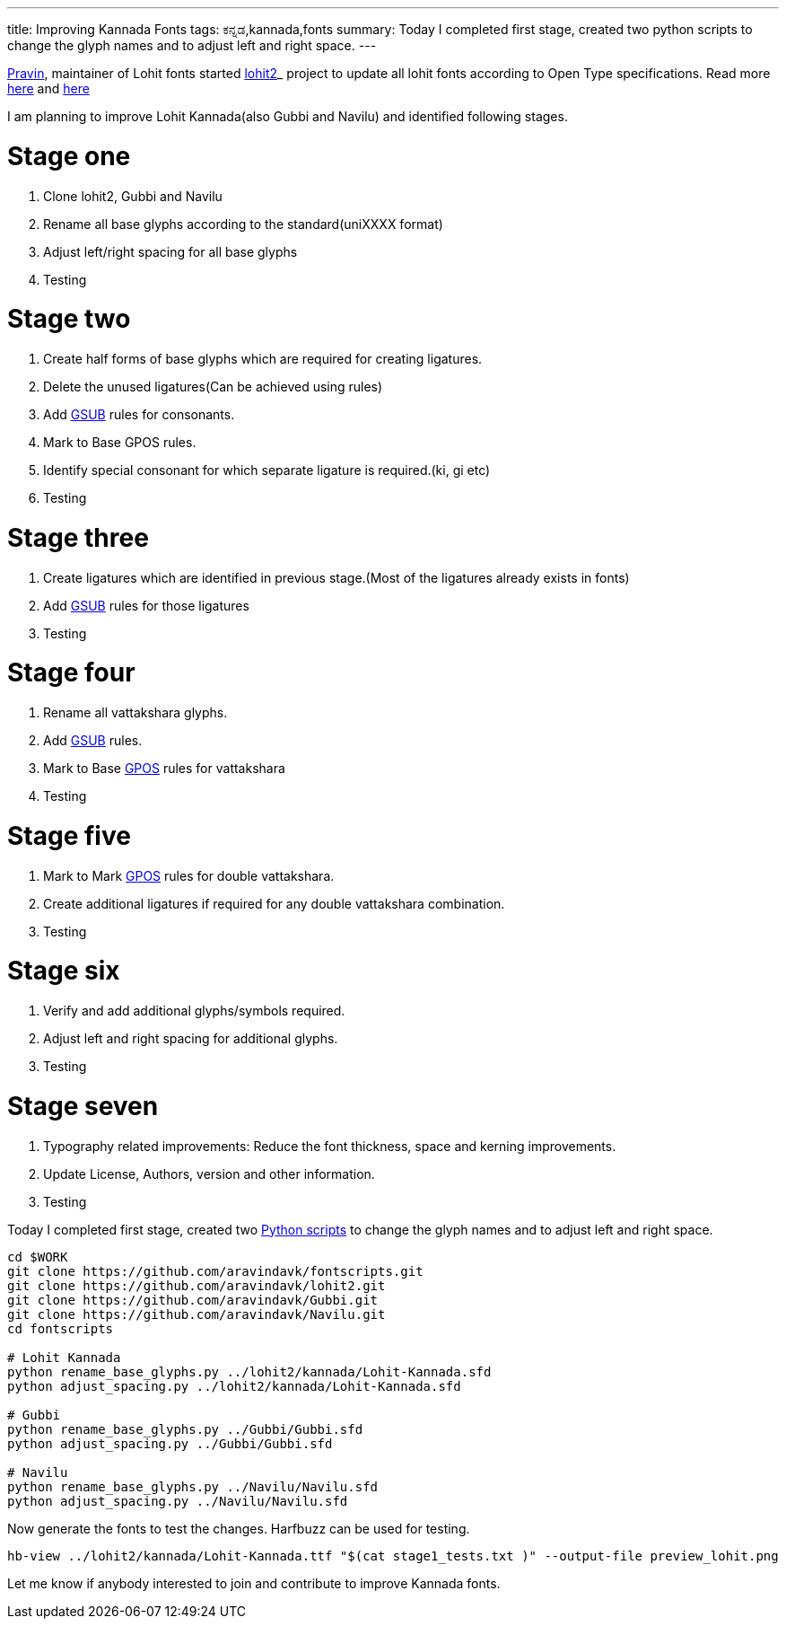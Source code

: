 ---
title: Improving Kannada Fonts
tags: ಕನ್ನಡ,kannada,fonts
summary: Today I completed first stage, created two python scripts to change the glyph names and to adjust left and right space.
---

http://pravin-s.blogspot.in/[Pravin], maintainer of Lohit fonts started https://github.com/pravins/lohit2[lohit2]_ project to update all lohit fonts according to Open Type specifications. Read more http://pravin-s.blogspot.in/2013/08/project-creating-standard-and-reusable.html[here] and http://pravin-s.blogspot.in/2013/10/lohit2-surely-helping-identifying.html[here]

I am planning to improve Lohit Kannada(also Gubbi and Navilu) and identified following stages.

Stage one
=========
1. Clone lohit2, Gubbi and Navilu
2. Rename all base glyphs according to the standard(uniXXXX format)
3. Adjust left/right spacing for all base glyphs
4. Testing

Stage two
=========
1. Create half forms of base glyphs which are required for creating ligatures.
2. Delete the unused ligatures(Can be achieved using rules)
3. Add http://partners.adobe.com/public/developer/opentype/index_table_formats1.html[GSUB] rules for consonants.
4. Mark to Base GPOS rules.
5. Identify special consonant for which separate ligature is required.(ki, gi etc)
6. Testing

Stage three
===========
1. Create ligatures which are identified in previous stage.(Most of the ligatures already exists in fonts)
2. Add http://partners.adobe.com/public/developer/opentype/index_table_formats1.html[GSUB] rules for those ligatures
3. Testing

Stage four
==========
1. Rename all vattakshara glyphs.
2. Add http://partners.adobe.com/public/developer/opentype/index_table_formats1.html[GSUB] rules.
3. Mark to Base http://partners.adobe.com/public/developer/opentype/index_table_formats2.html[GPOS] rules for vattakshara
4. Testing

Stage five
==========
1. Mark to Mark http://partners.adobe.com/public/developer/opentype/index_table_formats2.html[GPOS] rules for double vattakshara.
2. Create additional ligatures if required for any double vattakshara combination.
3. Testing

Stage six
=========
1. Verify and add additional glyphs/symbols required.
2. Adjust left and right spacing for additional glyphs.
3. Testing

Stage seven
===========
1. Typography related improvements: Reduce the font thickness, space and kerning improvements.
2. Update License, Authors, version and other information.
3. Testing


Today I completed first stage, created two https://github.com/aravindavk/fontscripts[Python scripts] to change the glyph names and to adjust left and right space.

[source,bash]
----
cd $WORK
git clone https://github.com/aravindavk/fontscripts.git
git clone https://github.com/aravindavk/lohit2.git
git clone https://github.com/aravindavk/Gubbi.git
git clone https://github.com/aravindavk/Navilu.git
cd fontscripts

# Lohit Kannada
python rename_base_glyphs.py ../lohit2/kannada/Lohit-Kannada.sfd
python adjust_spacing.py ../lohit2/kannada/Lohit-Kannada.sfd

# Gubbi
python rename_base_glyphs.py ../Gubbi/Gubbi.sfd
python adjust_spacing.py ../Gubbi/Gubbi.sfd

# Navilu
python rename_base_glyphs.py ../Navilu/Navilu.sfd
python adjust_spacing.py ../Navilu/Navilu.sfd
----

Now generate the fonts to test the changes. Harfbuzz can be used for testing.

[source,bash]
----
hb-view ../lohit2/kannada/Lohit-Kannada.ttf "$(cat stage1_tests.txt )" --output-file preview_lohit.png
----

Let me know if anybody interested to join and contribute to improve Kannada fonts.
